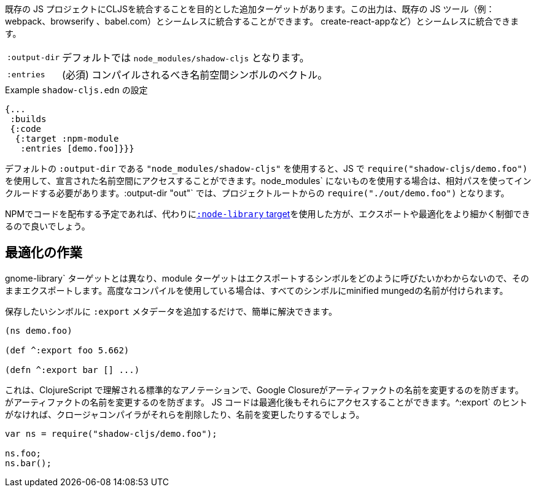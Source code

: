 ////
There is an additional target that is intended to integrate CLJS into an existing JS project. The output can seamlessly integrate with existing JS tools (eg. webpack, browserify, babel,
create-react-app, ...) with little configuration.
////
既存の JS プロジェクトにCLJSを統合することを目的とした追加ターゲットがあります。この出力は、既存の JS ツール（例：webpack、browserify 、babel.com）とシームレスに統合することができます。
create-react-appなど）とシームレスに統合できます。

////
[horizontal]
`:output-dir`:: The path for the output files are written to, defaults to `node_modules/shadow-cljs`.
`:entries`:: (required) A vector of namespace symbols that should be compiled
////
[horizontal]
`:output-dir`:: デフォルトでは `node_modules/shadow-cljs` となります。
`:entries`:: (必須) コンパイルされるべき名前空間シンボルのベクトル。

////
.Example `shadow-cljs.edn` config
////
.Example `shadow-cljs.edn` の設定
```
{...
 :builds
 {:code
  {:target :npm-module
   :entries [demo.foo]}}}
```

////
If you use the default `:output-dir` of `"node_modules/shadow-cljs"` you can access the declared namespaces by using `require("shadow-cljs/demo.foo")` in JS. When using something not in `node_modules` you must include them using a relative path. With `:output-dir "out"` that would be `require("./out/demo.foo")` from your project root.
////
デフォルトの `:output-dir` である `"node_modules/shadow-cljs"` を使用すると、JS で `require("shadow-cljs/demo.foo")` を使用して、宣言された名前空間にアクセスすることができます。node_modules` にないものを使用する場合は、相対パスを使ってインクルードする必要があります。:output-dir "out"` では、プロジェクトルートからの `require("./out/demo.foo")` となります。


////
If you plan to distribute code on NPM, then you may want to use the <<NodeLibrary, `:node-library` target>> instead since it allows for a finer level of control over exports and optimization.
////
NPMでコードを配布する予定であれば、代わりに<<NodeLibrary, `:node-library` target>>を使用した方が、エクスポートや最適化をより細かく制御できるので良いでしょう。

== 最適化の作業
//Working with Optimizations

////
Unlike the `:node-library` target, the module target does not know what you want to call the symbols you're exporting, so it just exports them as-is. If you use advanced compilation, then everything will get a minified munged name!
////
gnome-library` ターゲットとは異なり、module ターゲットはエクスポートするシンボルをどのように呼びたいかわからないので、そのままエクスポートします。高度なコンパイルを使用している場合は、すべてのシンボルにminified mungedの名前が付けられます。

////
This is easy to remedy, simply add `:export` metadata on any symbols that you want to preserve:
////
保存したいシンボルに `:export` メタデータを追加するだけで、簡単に解決できます。

```
(ns demo.foo)

(def ^:export foo 5.662)

(defn ^:export bar [] ...)
```

////
This is a standard annotation that is understood by ClojureScript and prevents Google Closure from
renaming an artifact. JS code will still be able to access them after optimizations. Without the `^:export` hint the closure-compiler will likely have removed or renamed them.
////
これは、ClojureScript で理解される標準的なアノテーションで、Google Closureがアーティファクトの名前を変更するのを防ぎます。
がアーティファクトの名前を変更するのを防ぎます。 JS コードは最適化後もそれらにアクセスすることができます。^:export` のヒントがなければ、クロージャコンパイラがそれらを削除したり、名前を変更したりするでしょう。

```
var ns = require("shadow-cljs/demo.foo");

ns.foo;
ns.bar();
```


